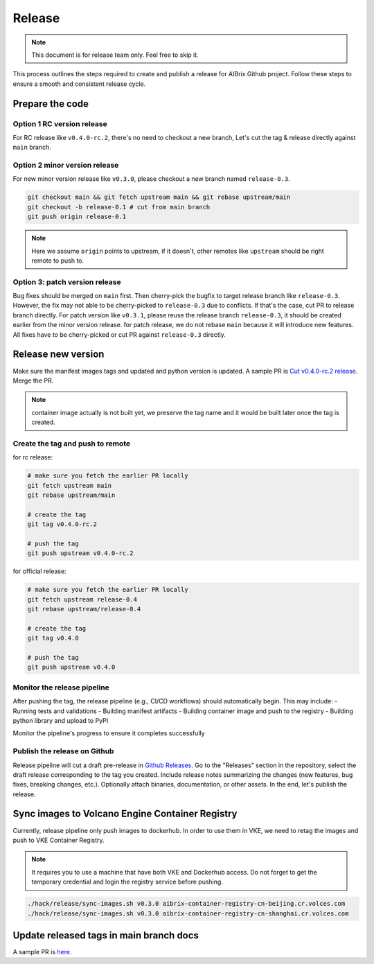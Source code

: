 .. _release:

=======
Release
=======

.. note::
    This document is for release team only. Feel free to skip it.

This process outlines the steps required to create and publish a release for AIBrix Github project.
Follow these steps to ensure a smooth and consistent release cycle.

Prepare the code
----------------

Option 1 RC version release
^^^^^^^^^^^^^^^^^^^^^^^^^^^

For RC release like ``v0.4.0-rc.2``, there's no need to checkout a new branch, Let's cut the tag & release
directly against ``main`` branch.


Option 2 minor version release
^^^^^^^^^^^^^^^^^^^^^^^^^^^^^^

For new minor version release like ``v0.3.0``, please checkout a new branch named ``release-0.3``.

.. code-block:: bash

    git checkout main && git fetch upstream main && git rebase upstream/main
    git checkout -b release-0.1 # cut from main branch
    git push origin release-0.1

.. note::
    Here we assume ``origin`` points to upstream, if it doesn't, other remotes like ``upstream`` should be right remote to push to.

Option 3: patch version release
^^^^^^^^^^^^^^^^^^^^^^^^^^^^^^^

Bug fixes should be merged on ``main`` first. Then cherry-pick the bugfix to target release branch like ``release-0.3``.
However, the fix may not able to be cherry-picked to ``release-0.3`` due to conflicts. If that's the case, cut PR to release branch directly.
For patch version like ``v0.3.1``, please reuse the release branch ``release-0.3``, it should be created earlier from the minor version release.
for patch release, we do not rebase ``main`` because it will introduce new features. All fixes have to be cherry-picked or cut PR against ``release-0.3`` directly.

Release new version
-------------------

Make sure the manifest images tags and updated and python version is updated. A sample PR is `Cut v0.4.0-rc.2 release <https://github.com/vllm-project/aibrix/pull/1373>`_.
Merge the PR.

.. note::
    container image actually is not built yet, we preserve the tag name and it would be built later once the tag is created.


Create the tag and push to remote
^^^^^^^^^^^^^^^^^^^^^^^^^^^^^^^^^

for rc release:

.. code-block:: bash

    # make sure you fetch the earlier PR locally
    git fetch upstream main
    git rebase upstream/main

    # create the tag
    git tag v0.4.0-rc.2

    # push the tag
    git push upstream v0.4.0-rc.2

for official release:

.. code-block:: bash

    # make sure you fetch the earlier PR locally
    git fetch upstream release-0.4
    git rebase upstream/release-0.4

    # create the tag
    git tag v0.4.0

    # push the tag
    git push upstream v0.4.0

Monitor the release pipeline
^^^^^^^^^^^^^^^^^^^^^^^^^^^^

After pushing the tag, the release pipeline (e.g., CI/CD workflows) should automatically begin. This may include:
- Running tests and validations
- Building manifest artifacts
- Building container image and push to the registry
- Building python library and upload to PyPI

Monitor the pipeline's progress to ensure it completes successfully

.. figure:: ../assets/images/release-pipeline-manifests.png
  :alt: draft-release
  :width: 70%
  :align: center

.. figure:: ../assets/images/release-pipeline-python-package.png
  :alt: draft-release
  :width: 70%
  :align: center

Publish the release on Github
^^^^^^^^^^^^^^^^^^^^^^^^^^^^^

Release pipeline will cut a draft pre-release in `Github Releases <https://github.com/vllm-project/aibrix/releases>`_.
Go to the "Releases" section in the repository, select the draft release corresponding to the tag you created.
Include release notes summarizing the changes (new features, bug fixes, breaking changes, etc.).
Optionally attach binaries, documentation, or other assets. In the end, let's publish the release.

.. figure:: ../assets/images/draft-release.png
  :alt: draft-release
  :width: 70%
  :align: center

Sync images to Volcano Engine Container Registry
------------------------------------------------

Currently, release pipeline only push images to dockerhub. In order to use them in VKE,
we need to retag the images and push to VKE Container Registry.

.. note::
    It requires you to use a machine that have both VKE and Dockerhub access.
    Do not forget to get the temporary credential and login the registry service before pushing.

.. code-block:: bash

    ./hack/release/sync-images.sh v0.3.0 aibrix-container-registry-cn-beijing.cr.volces.com
    ./hack/release/sync-images.sh v0.3.0 aibrix-container-registry-cn-shanghai.cr.volces.com


Update released tags in main branch docs
----------------------------------------

A sample PR is `here <https://github.com/vllm-project/aibrix/pull/378>`_.
